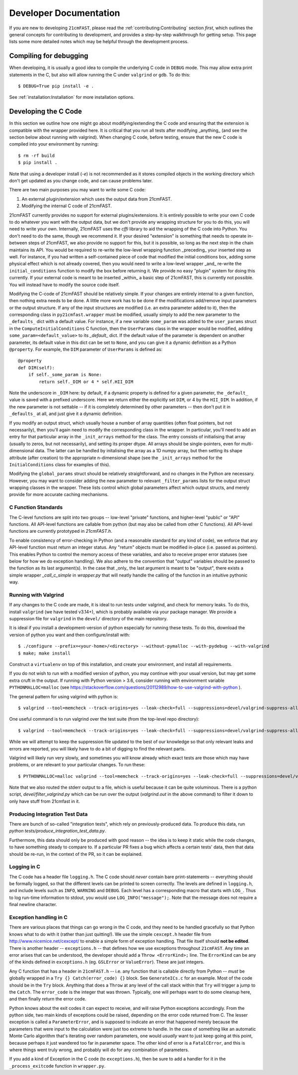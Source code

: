 Developer Documentation
=======================

If you are new to developing ``21cmFAST``, please read the :ref:`contributing:Contributing`
section *first*, which outlines the general concepts for contributing to development,
and provides a step-by-step walkthrough for getting setup.
This page lists some more detailed notes which may be helpful through the
development process.

Compiling for debugging
-----------------------
When developing, it is usually a good idea to compile the underlying C code in ``DEBUG``
mode. This may allow extra print statements in the C, but also will allow running the C
under ``valgrind`` or ``gdb``. To do this::

    $ DEBUG=True pip install -e .

See :ref:`installation:Installation` for more installation options.

Developing the C Code
---------------------
In this section we outline how one might go about modifying/extending the C code and
ensuring that the extension is compatible with the wrapper provided here. It is
critical that you run all tests after modifying _anything_ (and see the section
below about running with valgrind). When changing C code, before
testing, ensure that the new C code is compiled into your environment by running::

    $ rm -rf build
    $ pip install .

Note that using a developer install (`-e`) is not recommended as it stores compiled
objects in the working directory which don't get updated as you change code, and can
cause problems later.

There are two main purposes you may want to write some C code:

1. An external plugin/extension which uses the output data from 21cmFAST.
2. Modifying the internal C code of 21cmFAST.

21cmFAST currently provides no support for external plugins/extensions. It is entirely
possible to write your own C code to do whatever you want with the output data, but we
don't provide any wrapping structure for you to do this, you will need to write your
own. Internally, 21cmFAST uses the `cffi` library to aid the wrapping of the C code into
Python. You don't need to do the same, though we recommend it. If your desired
"extension" is something that needs to operate in-between steps of 21cmFAST, we also
provide no support for this, but it is possible, so long as the next step in the
chain maintains its API. You would be required to re-write the low-level wrapping
function _preceding_ your inserted step as well. For instance, if you had written a
self-contained piece of code that modified the initial conditions box, adding some
physical effect which is not already covered, then you would need to write a low-level
wrapper _and_ re-write the ``initial_conditions`` function to modify the box before
returning it. We provide no easy "plugin" system for doing this currently. If your
external code is meant to be inserted _within_ a basic step of 21cmFAST, this is
currently not possible. You will instead have to modify the source code itself.

Modifying the C-code of 21cmFAST should be relatively simple. If your changes are
entirely internal to a given function, then nothing extra needs to be done. A little
more work has to be done if the modifications add/remove input parameters or the output
structure. If any of the input structures are modified (i.e. an extra parameter
added to it), then the corresponding class in ``py21cmfast.wrapper`` must be modified,
usually simply to add the new parameter to the ``_defaults_`` dict with a default value.
For instance, if a new variable ``some_param`` was added to the ``user_params`` struct
in the ``ComputeInitialConditions`` C function, then the ``UserParams`` class in
the wrapper would be modified, adding ``some_param=<default_value>`` to its `_default_`
dict. If the default value of the parameter is dependent on another parameter, its
default value in this dict can be set to ``None``, and you can give it a dynamic
definition as a Python ``@property``. For example, the ``DIM`` parameter of
``UserParams`` is defined as::

    @property
    def DIM(self):
        if self._some_param is None:
            return self._DIM or 4 * self.HII_DIM

Note the underscore in ``_DIM`` here: by default, if a dynamic property is defined for
a given parameter, the ``_default_`` value is saved with a prefixed underscore. Here we
return either the explicitly set ``DIM``, or 4 by the ``HII_DIM``. In addition, if the
new parameter is not settable -- if it is completely determined by other parameters --
then don't put it in ``_defaults_`` at all, and just give it a dynamic definition.

If you modify an output struct, which usually house a number of array quantities
(often float pointers, but not necessarily), then you'll again need to modify the
corresponding class in the wrapper. In particular, you'll need to add an entry for that
particular array in the ``_init_arrays`` method for the class. The entry consists of
initialising that array (usually to zeros, but not necessarily), and setting its proper
dtype. All arrays should be single-pointers, even for multi-dimensional data. The latter
can be handled by initalising the array as a 1D numpy array, but then setting its shape
attribute (after creation) to the appropriate n-dimensional shape (see the
``_init_arrays`` method for the ``InitialConditions`` class for examples of this).

Modifying the ``global_params`` struct should be relatively straightforward, and no
changes in the Python are necessary. However, you may want to consider adding the new
parameter to relevant ``_filter_params`` lists for the output struct wrapping classes in
the wrapper. These lists control which global parameters affect which output structs,
and merely provide for more accurate caching mechanisms.

C Function Standards
~~~~~~~~~~~~~~~~~~~~
The C-level functions are split into two groups -- low-level "private" functions, and
higher-level "public" or "API" functions. All API-level functions are callable from
python (but may also be called from other C functions). All API-level functions are
currently prototyped in `21cmFAST.h`.

To enable consistency of error-checking in Python (and a reasonable standard for any
kind of code), we enforce that any API-level function must return an integer status.
Any "return" objects must be modified in-place (i.e. passed as pointers). This enables
Python to control the memory access of these variables, and also to receive proper
error statuses (see below for how we do exception handling). We also adhere to the
convention that "output" variables should be passed to the function as its last
argument(s). In the case that _only_ the last argument is meant to be "output", there
exists a simple wrapper `_call_c_simple` in `wrapper.py` that will neatly handle the
calling of the function in an intuitive pythonic way.

Running with Valgrind
~~~~~~~~~~~~~~~~~~~~~
If any changes to the C code are made, it is ideal to run tests under valgrind, and
check for memory leaks. To do this, install ``valgrind`` (we have tested v3.14+),
which is probably available via your package manager. We provide a
suppression file for ``valgrind`` in the ``devel/`` directory of the main repository.

It is ideal if you install a development-version of python especially for running these
tests. To do this, download the version of python you want and then configure/install with::

    $ ./configure --prefix=<your-home>/<directory> --without-pymalloc --with-pydebug --with-valgrind
    $ make; make install

Construct a ``virtualenv`` on top of this installation, and create your environment,
and install all requirements.

If you do not wish to run with a modified version of python, you may continue with your
usual version, but may get some extra cruft in the output. If running with Python
version > 3.6, consider running with environment variable ``PYTHONMALLOC=malloc``
(see https://stackoverflow.com/questions/20112989/how-to-use-valgrind-with-python ).

The general pattern for using valgrind with python is::

    $ valgrind --tool=memcheck --track-origins=yes --leak-check=full --suppressions=devel/valgrind-suppress-all-but-c.supp <python script>

One useful command is to run valgrind over the test suite (from the top-level repo
directory)::

    $ valgrind --tool=memcheck --track-origins=yes --leak-check=full --suppressions=devel/valgrind-suppress-all-but-c.supp pytest

While we will attempt to keep the suppression file updated to the best of our knowledge
so that only relevant leaks and errors are reported, you will likely have to do a bit of
digging to find the relevant parts.

Valgrind will likely run very slowly, and sometimes  you will know already which exact
tests are those which may have problems, or are relevant to your particular changes.
To run these::

    $ PYTHONMALLOC=malloc valgrind --tool=memcheck --track-origins=yes --leak-check=full --suppressions=devel/valgrind-suppress-all-but-c.supp pytest -v tests/<test_file>::<test_func> > valgrind.out 2>&1

Note that we also routed the stderr output to a file, which is useful because it can be
quite voluminous. There is a python script, `devel/filter_valgrind.py` which can be run
over the output (`valgrind.out` in the above command) to filter it down to only have
stuff from 21cmfast in it.

Producing Integration Test Data
~~~~~~~~~~~~~~~~~~~~~~~~~~~~~~~
There are bunch of so-called "integration tests", which rely on previously-produced
data. To produce this data, run `python tests/produce_integration_test_data.py`.

Furthermore, this data should only be produced with good reason -- the idea is to keep
it static while the code changes, to have something steady to compare to. If a particular
PR fixes a bug which affects a certain tests' data, then that data should be re-run, in
the context of the PR, so it can be explained.

Logging in C
~~~~~~~~~~~~
The C code has a header file ``logging.h``. The C code should *never* contain bare
print-statements -- everything should be formally logged, so that the different levels
can be printed to screen correctly. The levels are defined in ``logging.h``, and include
levels such as ``INFO``, ``WARNING`` and ``DEBUG``. Each level has a corresponding macro
that starts with ``LOG_``. Thus to log run-time information to stdout, you would use
``LOG_INFO("message");``. Note that the message does not require a final newline character.

Exception handling in C
~~~~~~~~~~~~~~~~~~~~~~~
There are various places that things can go wrong in the C code, and they need to be
handled gracefully so that Python knows what to do with it (rather than just quitting!).
We use the simple ``cexcept.h`` header file from http://www.nicemice.net/cexcept/ to
enable a simple form of exception handling. That file itself should **not be edited**.
There is another header -- ``exceptions.h`` -- that defines how we use exceptions
throughout ``21cmFAST``. Any time an error arises that can be understood, the developer
should add a ``Throw <ErrorKind>;`` line. The ``ErrorKind`` can be any of the kinds
defined in ``exceptions.h`` (eg. ``GSLError`` or ``ValueError``). These are just integers.

Any C function that has a header in ``21cmFAST.h`` -- i.e. any function that is callable
directly from Python -- *must* be globally wrapped in a ``Try {} Catch(error_code) {}`` block. See
``GenerateICs.c`` for an example. Most of the code should be in the ``Try`` block.
Anything that does a ``Throw`` at any level of the call stack within that ``Try`` will
trigger a jump to the ``Catch``. The ``error_code`` is the integer that was thrown.
Typically, one will perhaps want to do some cleanup here, and then finally *return* the
error code.

Python knows about the exit codes it can expect to receive, and will raise Python
exceptions accordingly. From the python side, two main kinds of exceptions could be
raised, depending on the error code returned from C. The lesser exception is called a
``ParameterError``, and is supposed to indicate an error that happened merely because
the parameters that were input to the calculation were just too extreme to handle.
In the case of something like an automatic Monte Carlo algorithm that's iterating over
random parameters, one would *usually* want to just keep going at this point, because
perhaps it just wandered too far in parameter space.
The other kind of error is a ``FatalCError``, and this is where things went truly wrong,
and probably will do for any combination of parameters.

If you add a kind of Exception in the C code (to ``exceptions.h``), then be sure to add
a handler for it in the ``_process_exitcode`` function in ``wrapper.py``.
